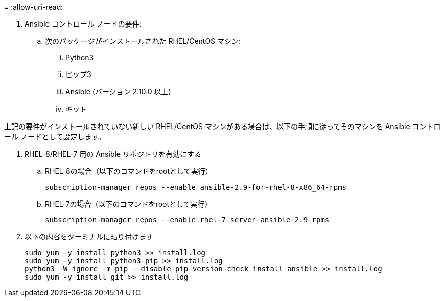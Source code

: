 = 
:allow-uri-read: 


. Ansible コントロール ノードの要件:
+
.. 次のパッケージがインストールされた RHEL/CentOS マシン:
+
... Python3
... ピップ3
... Ansible (バージョン 2.10.0 以上)
... ギット






上記の要件がインストールされていない新しい RHEL/CentOS マシンがある場合は、以下の手順に従ってそのマシンを Ansible コントロール ノードとして設定します。

. RHEL-8/RHEL-7 用の Ansible リポジトリを有効にする
+
.. RHEL-8の場合（以下のコマンドをrootとして実行）
+
[source, cli]
----
subscription-manager repos --enable ansible-2.9-for-rhel-8-x86_64-rpms
----
.. RHEL-7の場合（以下のコマンドをrootとして実行）
+
[source, cli]
----
subscription-manager repos --enable rhel-7-server-ansible-2.9-rpms
----


. 以下の内容をターミナルに貼り付けます
+
[source, cli]
----
sudo yum -y install python3 >> install.log
sudo yum -y install python3-pip >> install.log
python3 -W ignore -m pip --disable-pip-version-check install ansible >> install.log
sudo yum -y install git >> install.log
----

